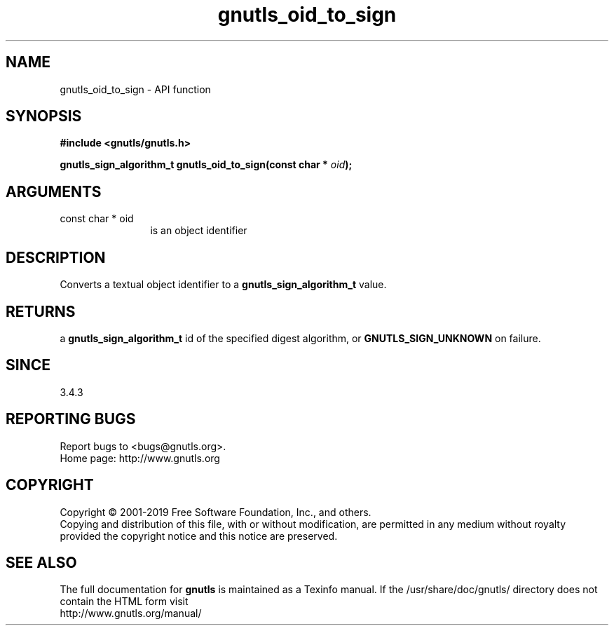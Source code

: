 .\" DO NOT MODIFY THIS FILE!  It was generated by gdoc.
.TH "gnutls_oid_to_sign" 3 "3.6.6" "gnutls" "gnutls"
.SH NAME
gnutls_oid_to_sign \- API function
.SH SYNOPSIS
.B #include <gnutls/gnutls.h>
.sp
.BI "gnutls_sign_algorithm_t gnutls_oid_to_sign(const char * " oid ");"
.SH ARGUMENTS
.IP "const char * oid" 12
is an object identifier
.SH "DESCRIPTION"
Converts a textual object identifier to a \fBgnutls_sign_algorithm_t\fP value.
.SH "RETURNS"
a \fBgnutls_sign_algorithm_t\fP id of the specified digest
algorithm, or \fBGNUTLS_SIGN_UNKNOWN\fP on failure.
.SH "SINCE"
3.4.3
.SH "REPORTING BUGS"
Report bugs to <bugs@gnutls.org>.
.br
Home page: http://www.gnutls.org

.SH COPYRIGHT
Copyright \(co 2001-2019 Free Software Foundation, Inc., and others.
.br
Copying and distribution of this file, with or without modification,
are permitted in any medium without royalty provided the copyright
notice and this notice are preserved.
.SH "SEE ALSO"
The full documentation for
.B gnutls
is maintained as a Texinfo manual.
If the /usr/share/doc/gnutls/
directory does not contain the HTML form visit
.B
.IP http://www.gnutls.org/manual/
.PP
